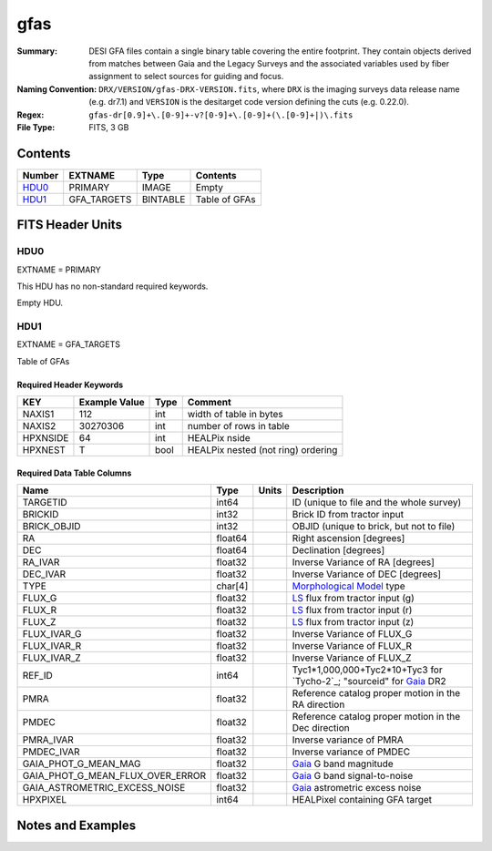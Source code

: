 ====
gfas
====

:Summary: DESI GFA files contain a single binary table covering the
    entire footprint.  They contain objects derived from matches between
    Gaia and the Legacy Surveys and the associated variables used by fiber
    assignment to select sources for guiding and focus.
:Naming Convention: ``DRX/VERSION/gfas-DRX-VERSION.fits``, where ``DRX`` is the
    imaging surveys data release name (e.g. dr7.1) and ``VERSION`` is the
    desitarget code version defining the cuts (e.g. 0.22.0).
:Regex: ``gfas-dr[0.9]+\.[0-9]+-v?[0-9]+\.[0-9]+(\.[0-9]+|)\.fits``
:File Type: FITS, 3 GB

Contents
========

====== =========== ======== ===================
Number EXTNAME     Type     Contents
====== =========== ======== ===================
HDU0_  PRIMARY     IMAGE    Empty
HDU1_  GFA_TARGETS BINTABLE Table of GFAs
====== =========== ======== ===================


FITS Header Units
=================

HDU0
----

EXTNAME = PRIMARY

This HDU has no non-standard required keywords.

Empty HDU.

HDU1
----

EXTNAME = GFA_TARGETS

Table of GFAs

Required Header Keywords
~~~~~~~~~~~~~~~~~~~~~~~~

======== ============= ==== =======================
KEY      Example Value Type Comment
======== ============= ==== =======================
NAXIS1   112           int  width of table in bytes
NAXIS2   30270306      int  number of rows in table
HPXNSIDE 64            int  HEALPix nside
HPXNEST  T             bool HEALPix nested (not ring) ordering
======== ============= ==== =======================

Required Data Table Columns
~~~~~~~~~~~~~~~~~~~~~~~~~~~

================================ ======= ===== ===================
Name                             Type    Units Description
================================ ======= ===== ===================
TARGETID                         int64         ID (unique to file and the whole survey)
BRICKID                          int32         Brick ID from tractor input
BRICK_OBJID                      int32          OBJID (unique to brick, but not to file)
RA                               float64       Right ascension [degrees]
DEC                              float64       Declination [degrees]
RA_IVAR                          float32       Inverse Variance of RA [degrees]
DEC_IVAR                         float32       Inverse Variance of DEC [degrees]
TYPE                             char[4]       `Morphological Model`_ type
FLUX_G                           float32       `LS`_ flux from tractor input (g)
FLUX_R                           float32       `LS`_ flux from tractor input (r)
FLUX_Z                           float32       `LS`_ flux from tractor input (z)
FLUX_IVAR_G                      float32       Inverse Variance of FLUX_G
FLUX_IVAR_R                      float32       Inverse Variance of FLUX_R
FLUX_IVAR_Z                      float32       Inverse Variance of FLUX_Z
REF_ID                           int64         Tyc1*1,000,000+Tyc2*10+Tyc3 for `Tycho-2`_; "sourceid" for `Gaia`_ DR2
PMRA                             float32       Reference catalog proper motion in the RA direction
PMDEC                            float32       Reference catalog proper motion in the Dec direction
PMRA_IVAR                        float32       Inverse variance of PMRA
PMDEC_IVAR                       float32       Inverse variance of PMDEC
GAIA_PHOT_G_MEAN_MAG             float32       `Gaia`_ G band magnitude
GAIA_PHOT_G_MEAN_FLUX_OVER_ERROR float32       `Gaia`_ G band signal-to-noise
GAIA_ASTROMETRIC_EXCESS_NOISE    float32       `Gaia`_ astrometric excess noise
HPXPIXEL                         int64         HEALPixel containing GFA target
================================ ======= ===== ===================


Notes and Examples
==================

.. _`LS`: http://legacysurvey.org/dr7/catalogs/
.. _`Morphological Model`: http://legacysurvey.org/dr7/catalogs/
.. _`Gaia`: https://gea.esac.esa.int/archive/documentation//GDR2/Gaia_archive/chap_datamodel/sec_dm_main_tables/ssec_dm_gaia_source.html
